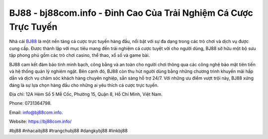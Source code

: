 BJ88 - bj88com.info - Đỉnh Cao Của Trải Nghiệm Cá Cược Trực Tuyến
===================================

Nhà cái `BJ88 <https://bj88com.info/>`_ là một nền tảng cá cược trực tuyến hàng đầu, nổi bật với sự đa dạng trong các trò chơi và dịch vụ được cung cấp. Được thành lập với mục tiêu mang đến trải nghiệm cá cược tuyệt vời cho người dùng, BJ88 sở hữu một bộ sưu tập phong phú gồm các trò chơi casino, thể thao, xổ số và game bài. 

BJ88 cam kết đảm bảo tính minh bạch, công bằng và an toàn cho người chơi thông qua các công nghệ bảo mật tiên tiến và hệ thống quản lý nghiêm ngặt. Bên cạnh đó, BJ88 còn thu hút người dùng bằng những chương trình khuyến mãi hấp dẫn và dịch vụ chăm sóc khách hàng chuyên nghiệp, sẵn sàng hỗ trợ 24/7. Với những ưu điểm vượt trội này, BJ88 xứng đáng là sự lựa chọn hàng đầu cho những ai yêu thích cá cược trực tuyến.

Địa chỉ: 12A Hẻm Số 5 Mễ Cốc, Phường 15, Quận 8, Hồ Chí Minh, Việt Nam. 

Phone: 0731364798. 

Email: info@bj88com.info. 

Website: https://bj88com.info/

#bj88 #nhacaibj88 #trangchubj88 #dangkybj88 #linkbj88
